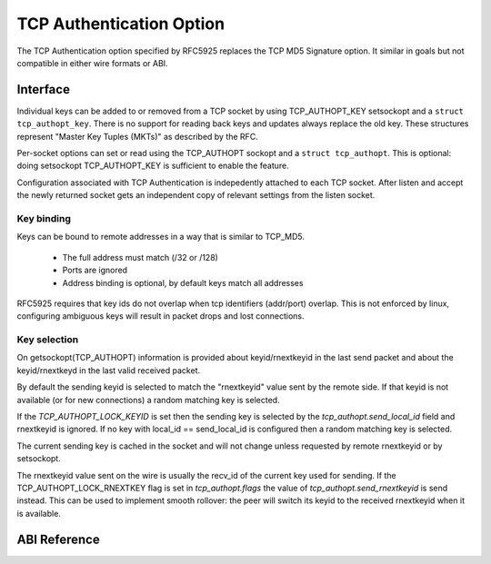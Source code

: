 .. SPDX-License-Identifier: GPL-2.0

=========================
TCP Authentication Option
=========================

The TCP Authentication option specified by RFC5925 replaces the TCP MD5
Signature option. It similar in goals but not compatible in either wire formats
or ABI.

Interface
=========

Individual keys can be added to or removed from a TCP socket by using
TCP_AUTHOPT_KEY setsockopt and a ``struct tcp_authopt_key``. There is no
support for reading back keys and updates always replace the old key. These
structures represent "Master Key Tuples (MKTs)" as described by the RFC.

Per-socket options can set or read using the TCP_AUTHOPT sockopt and a ``struct
tcp_authopt``. This is optional: doing setsockopt TCP_AUTHOPT_KEY is
sufficient to enable the feature.

Configuration associated with TCP Authentication is indepedently attached to
each TCP socket. After listen and accept the newly returned socket gets an
independent copy of relevant settings from the listen socket.

Key binding
-----------

Keys can be bound to remote addresses in a way that is similar to TCP_MD5.

 * The full address must match (/32 or /128)
 * Ports are ignored
 * Address binding is optional, by default keys match all addresses

RFC5925 requires that key ids do not overlap when tcp identifiers (addr/port)
overlap. This is not enforced by linux, configuring ambiguous keys will result
in packet drops and lost connections.

Key selection
-------------

On getsockopt(TCP_AUTHOPT) information is provided about keyid/rnextkeyid in
the last send packet and about the keyid/rnextkeyd in the last valid received
packet.

By default the sending keyid is selected to match the "rnextkeyid" value sent
by the remote side. If that keyid is not available (or for new connections) a
random matching key is selected.

If the `TCP_AUTHOPT_LOCK_KEYID` is set then the sending key is selected by the
`tcp_authopt.send_local_id` field and rnextkeyid is ignored. If no key with
local_id == send_local_id is configured then a random matching key is
selected.

The current sending key is cached in the socket and will not change unless
requested by remote rnextkeyid or by setsockopt.

The rnextkeyid value sent on the wire is usually the recv_id of the current
key used for sending. If the TCP_AUTHOPT_LOCK_RNEXTKEY flag is set in
`tcp_authopt.flags` the value of `tcp_authopt.send_rnextkeyid` is send
instead.  This can be used to implement smooth rollover: the peer will switch
its keyid to the received rnextkeyid when it is available.

ABI Reference
=============

.. kernel-doc:: include/uapi/linux/tcp.h
   :identifiers: tcp_authopt tcp_authopt_flag tcp_authopt_key tcp_authopt_key_flag

